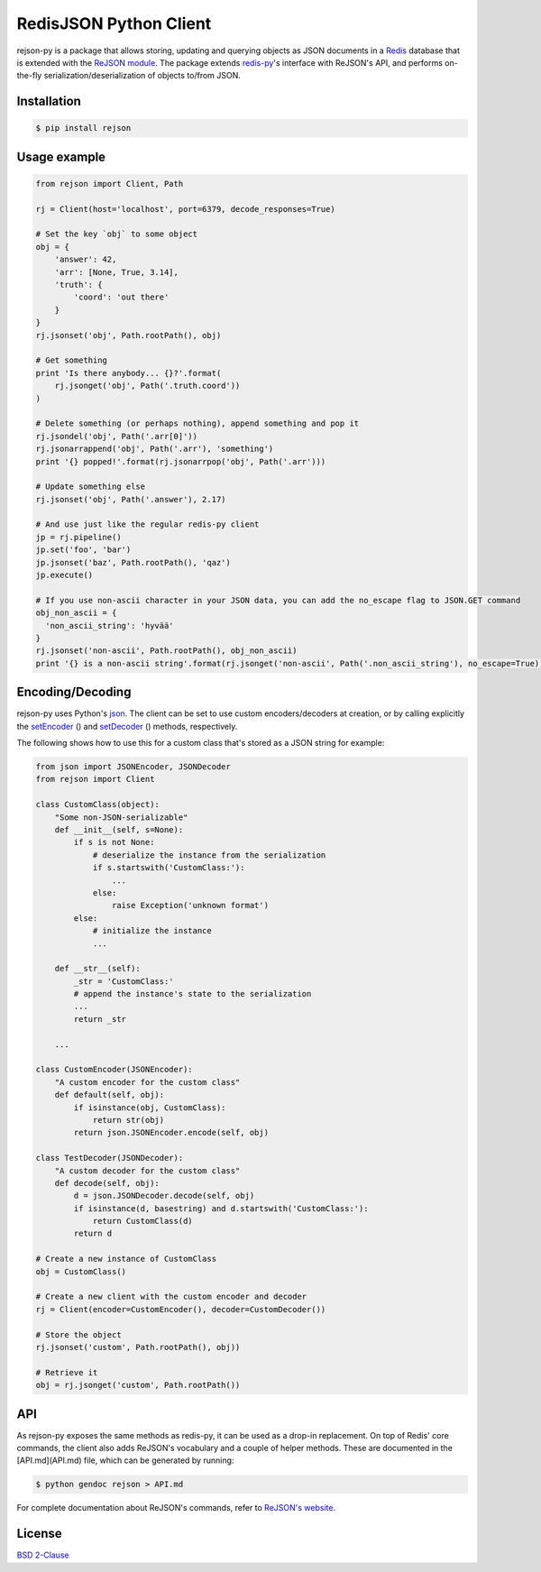 RedisJSON Python Client
====================

.. image:: https://img.shields.io/github/license/RedisJSON/RedisJSON-py.svg
    :target: https://github.com/RedisJSON/redisjson-py/blob/master/LICENSE
    
.. image:: https://circleci.com/gh/RedisJSON/redisjson-py/tree/master.svg?style=svg
    :target: https://circleci.com/gh/RedisJSON/redisjson-py/tree/master

.. image:: https://badge.fury.io/py/rejson.svg
    :target: https://badge.fury.io/py/rejson

.. image:: https://img.shields.io/pypi/pyversions/rejson.svg
    :target: https://github.com/RedisJSON/redisjson-py
    
.. image:: https://img.shields.io/github/release/RedisJSON/redisjson-py.svg
    :target: https://github.com/RedisJSON/redisjson-py/releases/latest

.. image:: https://coveralls.io/repos/github/RedisLabs/rejson-py/badge.svg?branch=master
    :target: https://coveralls.io/github/RedisLabs/rejson-py?branch=master
    
rejson-py is a package that allows storing, updating and querying objects as
JSON documents in a `Redis`_ database that is extended with the
`ReJSON module`_. The package extends
`redis-py`_'s interface with ReJSON's
API, and performs on-the-fly serialization/deserialization of objects to/from
JSON.

.. _`Redis`: https://redis.io
.. _`ReJSON module`: https://github.com/redislabsmodules/rejson
.. _`redis-py`: https://github.com/andymccurdy/redis-py

Installation
------------

.. code-block:: bash

   $ pip install rejson

Usage example
-------------

.. code-block:: python

   from rejson import Client, Path

   rj = Client(host='localhost', port=6379, decode_responses=True)

   # Set the key `obj` to some object
   obj = {
       'answer': 42,
       'arr': [None, True, 3.14],
       'truth': {
           'coord': 'out there'
       }
   }
   rj.jsonset('obj', Path.rootPath(), obj)

   # Get something
   print 'Is there anybody... {}?'.format(
       rj.jsonget('obj', Path('.truth.coord'))
   )

   # Delete something (or perhaps nothing), append something and pop it
   rj.jsondel('obj', Path('.arr[0]'))
   rj.jsonarrappend('obj', Path('.arr'), 'something')
   print '{} popped!'.format(rj.jsonarrpop('obj', Path('.arr')))

   # Update something else
   rj.jsonset('obj', Path('.answer'), 2.17)

   # And use just like the regular redis-py client
   jp = rj.pipeline()
   jp.set('foo', 'bar')
   jp.jsonset('baz', Path.rootPath(), 'qaz')
   jp.execute()

   # If you use non-ascii character in your JSON data, you can add the no_escape flag to JSON.GET command
   obj_non_ascii = {
     'non_ascii_string': 'hyvää'
   }
   rj.jsonset('non-ascii', Path.rootPath(), obj_non_ascii)
   print '{} is a non-ascii string'.format(rj.jsonget('non-ascii', Path('.non_ascii_string'), no_escape=True))

Encoding/Decoding
-----------------

rejson-py uses Python's json_.
The client can be set to use custom encoders/decoders at creation, or by calling
explicitly the setEncoder_ () and
setDecoder_ () methods, respectively.

.. _json: https://docs.python.org/2/library/json.html
.. _setDecoder: ./API.md#setdecoder
.. _setEncoder: ./API.md#setencoder

The following shows how to use this for a custom class that's stored as
a JSON string for example:

.. code-block:: python

   from json import JSONEncoder, JSONDecoder
   from rejson import Client

   class CustomClass(object):
       "Some non-JSON-serializable"
       def __init__(self, s=None):
           if s is not None:
               # deserialize the instance from the serialization
               if s.startswith('CustomClass:'):
                   ...
               else:
                   raise Exception('unknown format')
           else:
               # initialize the instance
               ...

       def __str__(self):
           _str = 'CustomClass:'
           # append the instance's state to the serialization
           ...
           return _str

       ...

   class CustomEncoder(JSONEncoder):
       "A custom encoder for the custom class"
       def default(self, obj):
           if isinstance(obj, CustomClass):
               return str(obj)
           return json.JSONEncoder.encode(self, obj)

   class TestDecoder(JSONDecoder):
       "A custom decoder for the custom class"
       def decode(self, obj):
           d = json.JSONDecoder.decode(self, obj)
           if isinstance(d, basestring) and d.startswith('CustomClass:'):
               return CustomClass(d)
           return d

   # Create a new instance of CustomClass
   obj = CustomClass()

   # Create a new client with the custom encoder and decoder
   rj = Client(encoder=CustomEncoder(), decoder=CustomDecoder())

   # Store the object
   rj.jsonset('custom', Path.rootPath(), obj))

   # Retrieve it
   obj = rj.jsonget('custom', Path.rootPath())


API
---

As rejson-py exposes the same methods as redis-py, it can be used as a drop-in
replacement. On top of Redis' core commands, the client also adds ReJSON's
vocabulary and a couple of helper methods. These are documented in the
[API.md](API.md) file, which can be generated by running:

.. code-block:: bash

   $ python gendoc rejson > API.md


For complete documentation about ReJSON's commands, refer to `ReJSON's website`_.

.. _`ReJSON's website`: http://rejson.io

License
-------

`BSD 2-Clause`_

.. _`BSD 2-Clause`: https://github.com/RedisLabs/rejson-py/blob/master/LICENSE
